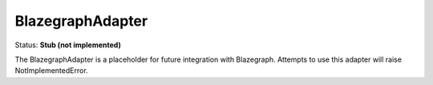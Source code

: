 BlazegraphAdapter
=================

Status: **Stub (not implemented)**

The BlazegraphAdapter is a placeholder for future integration with Blazegraph. Attempts to use this adapter will raise NotImplementedError. 